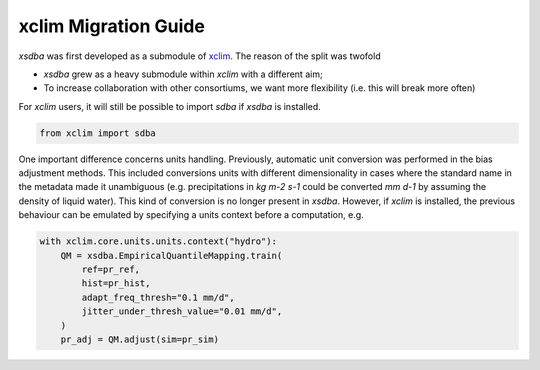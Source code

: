 =====================
xclim Migration Guide
=====================

`xsdba` was first developed as a submodule of `xclim`_. The reason of the split was twofold

* `xsdba` grew as a heavy submodule within `xclim` with a different aim;
* To increase collaboration with other consortiums, we want more flexibility (i.e. this will break more often)

For `xclim` users, it will still be possible to import `sdba` if `xsdba` is installed.

.. code-block:: python

    from xclim import sdba

One important difference concerns units handling. Previously, automatic unit conversion was performed in the bias adjustment
methods. This included conversions units with different dimensionality in cases where the standard name in the metadata made it
unambiguous (e.g. precipitations in `kg m-2 s-1` could be converted `mm d-1` by assuming the density of liquid water). This kind
of conversion is no longer present in `xsdba`. However, if `xclim` is installed, the previous behaviour can be emulated
by specifying a units context before a computation, e.g.

.. code-block:: python

    with xclim.core.units.units.context("hydro"):
        QM = xsdba.EmpiricalQuantileMapping.train(
            ref=pr_ref,
            hist=pr_hist,
            adapt_freq_thresh="0.1 mm/d",
            jitter_under_thresh_value="0.01 mm/d",
        )
        pr_adj = QM.adjust(sim=pr_sim)

.. _xclim: https://xclim.readthedocs.io/
